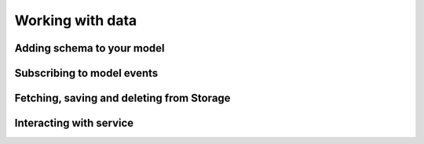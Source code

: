Working with data
**************************

Adding schema to your model
=========================

Subscribing to model events
=========================

Fetching, saving and deleting from Storage
==========================================

Interacting with service
==========================================

